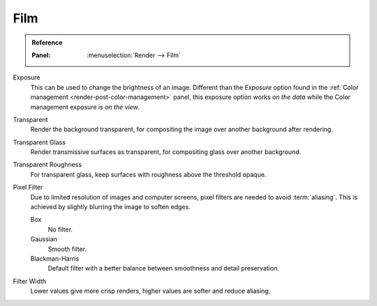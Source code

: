 
****
Film
****

.. admonition:: Reference
   :class: refbox

   :Panel:     :menuselection:`Render --> Film`

Exposure
   This can be used to change the brightness of an image.
   Different than the *Exposure* option found in the :ref:`Color management <render-post-color-management>` panel,
   this exposure option works *on the data* while the Color management exposure is *on the view*.

Transparent
   Render the background transparent, for compositing the image over another background after rendering.
Transparent Glass
   Render transmissive surfaces as transparent, for compositing glass over another background.
Transparent Roughness
   For transparent glass, keep surfaces with roughness above the threshold opaque.

Pixel Filter
   Due to limited resolution of images and computer screens, pixel filters are needed to avoid :term:`aliasing`.
   This is achieved by slightly blurring the image to soften edges.

   Box
      No filter.
   Gaussian
      Smooth filter.
   Blackman-Harris
      Default filter with a better balance between smoothness and detail preservation.

Filter Width
   Lower values give more crisp renders, higher values are softer and reduce aliasing.
